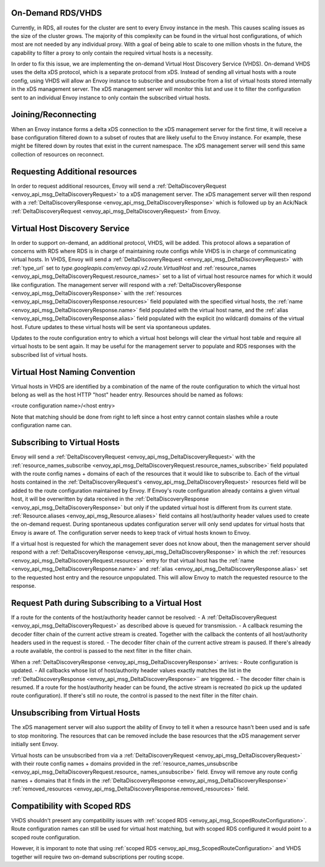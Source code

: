 .. _on_demand_vhds_rds_protocol:

On-Demand RDS/VHDS
==================
Currently, in RDS, all routes for the cluster are sent to every Envoy instance
in the mesh. This causes scaling issues as the size of the cluster grows. The
majority of this complexity can be found in the virtual host configurations, of
which most are not needed by any individual proxy. With a goal of being able
to scale to one million vhosts in the future, the capability to filter a
proxy to only contain the required virtual hosts is a necessity.

In order to fix this issue, we are implementing the on-demand Virtual Host
Discovery Service (VHDS). On-demand VHDS uses the delta xDS protocol, which is
a separate protocol from xDS. Instead of sending all virtual hosts with a route
config, using VHDS will allow an Envoy instance to subscribe and unsubscribe
from a list of virtual hosts stored internally in the xDS management server.
The xDS management server will monitor this list and use it to filter the
configuration sent to an individual Envoy instance to only contain the
subscribed virtual hosts.

Joining/Reconnecting
====================
When an Envoy instance forms a delta xDS connection to the xDS management
server for the first time, it will receive a base configuration filtered down
to a subset of routes that are likely useful to the Envoy instance. For
example, these might be filtered down by routes that exist in the current
namespace. The xDS management server will send this same collection of
resources on reconnect.

.. figure:: diagrams/delta_rds_connection.svg
   :alt: Delta RDS connection

Requesting Additional resources
===============================
In order to request additional resources, Envoy will send a
:ref:`DeltaDiscoveryRequest <envoy_api_msg_DeltaDiscoveryRequest>`
to a xDS management server. The xDS management server will then respond with a
:ref:`DeltaDiscoveryResponse <envoy_api_msg_DeltaDiscoveryResponse>`
which is followed up by an Ack/Nack
:ref:`DeltaDiscoveryRequest <envoy_api_msg_DeltaDiscoveryRequest>`
from Envoy.

.. figure:: diagrams/delta_rds_request_additional_resources.svg
   :alt: Delta RDS request additional resources

Virtual Host Discovery Service
==============================
In order to support on-demand, an additional protocol, VHDS, will be added.
This protocol allows a separation of concerns with RDS where RDS is in charge
of maintaining route configs while VHDS is in charge of communicating virtual
hosts. In VHDS, Envoy will send a
:ref:`DeltaDiscoveryRequest <envoy_api_msg_DeltaDiscoveryRequest>`
with :ref:`type_url` set to 
`type.googleapis.com/envoy.api.v2.route.VirtualHost` 
and :ref:`resource_names <envoy_api_msg_DeltaDiscoveryRequest.resource_names>` 
set to a list of virtual host resource names for which it would like
configuration. The management server will respond with a
:ref:`DeltaDiscoveryResponse <envoy_api_msg_DeltaDiscoveryResponse>`
with the :ref:`resources <envoy_api_msg_DeltaDiscoveryResponse.resources>`
field populated with the specified virtual hosts, the 
:ref:`name <envoy_api_msg_DeltaDiscoveryResponse.name>`
field populated with the virtual host name, and the 
:ref:`alias <envoy_api_msg_DeltaDiscoveryResponse.alias>` field
populated with the explicit (no wildcard) domains of the virtual host. Future
updates to these virtual hosts will be sent via spontaneous updates.

Updates to the route configuration entry to which a virtual host belongs will
clear the virtual host table and require all virtual hosts to be sent again. It
may be useful for the management server to populate and RDS responses with the
subscribed list of virtual hosts. 

Virtual Host Naming Convention
==============================
Virtual hosts in VHDS are identified by a combination of the name of the route
configuration to which the virtual host belong as well as the host HTTP "host"
header entry. Resources should be named as follows:

<route configuration name>/<host entry>

Note that matching should be done from right to left since a host entry cannot
contain slashes while a route configuration name can. 

Subscribing to Virtual Hosts
============================
Envoy will send a
:ref:`DeltaDiscoveryRequest <envoy_api_msg_DeltaDiscoveryRequest>` with the
:ref:`resource_names_subscribe <envoy_api_msg_DeltaDiscoveryRequest.resource_names_subscribe>`
field populated with the route config names
+ domains of each of the resources that it would like to subscribe to. Each of
the virtual hosts contained in the
:ref:`DeltaDiscoveryRequest's <envoy_api_msg_DeltaDiscoveryRequest>`
resources field will be added to the route configuration maintained by Envoy.
If Envoy's route configuration already contains a given virtual host, it will
be overwritten by data received in the
:ref:`DeltaDiscoveryResponse <envoy_api_msg_DeltaDiscoveryResponse>`
but only if the updated virtual host is different from its current state.
:ref:`Resource.aliases <envoy_api_msg_Resource.aliases>` field contains
all host/authority header values used to create the on-demand request.
During spontaneous updates configuration server will only send updates for
virtual hosts that Envoy is aware of. The configuration server needs to
keep track of virtual hosts known to Envoy.

If a virtual host is requested for which the management sever does not know
about, then the management server should respond with a 
:ref:`DeltaDiscoveryResponse <envoy_api_msg_DeltaDiscoveryResponse>` in which
the :ref:`resources <envoy_api_msg_DeltaDiscoveryRequest.resources>` entry for
that virtual host has the 
:ref:`name <envoy_api_msg_DeltaDiscoveryResponse.name>` 
and :ref:`alias <envoy_api_msg_DeltaDiscoveryResponse.alias>` 
set to the requested host entry and
the resource unpopulated. This will allow Envoy to match the requested resource
to the response.

Request Path during Subscribing to a Virtual Host
=================================================
If a route for the contents of the host/authority header cannot be resolved:
- A :ref:`DeltaDiscoveryRequest <envoy_api_msg_DeltaDiscoveryRequest>` as described above is queued for transmission.
- A callback resuming the decoder filter chain of the current active stream is created. Together with the callback the contents of all host/authority headers used in the request is stored. 
- The decoder filter chain of the current active stream is paused.
If there's already a route available, the control is passed to the next filter in the filter chain.

When a :ref:`DeltaDiscoveryResponse <envoy_api_msg_DeltaDiscoveryResponse>` arrives:
- Route configuration is updated.
- All callbacks whose list of host/authority header values exactly matches the list in the :ref:`DeltaDiscoveryResponse <envoy_api_msg_DeltaDiscoveryResponse>`` are triggered.
- The decoder filter chain is resumed. If a route for the host/authority header can be found, the active stream is recreated (to pick up the updated route configuration). If there's still no route, the control is passed to the next filter in the filter chain.
  
Unsubscribing from Virtual Hosts
================================

The xDS management server will also support the ability of Envoy to tell it
when a resource hasn't been used and is safe to stop monitoring. The resources
that can be removed include the base resources that the xDS management server
initially sent Envoy.

Virtual hosts can be unsubscribed from via a
:ref:`DeltaDiscoveryRequest <envoy_api_msg_DeltaDiscoveryRequest>`
with their route config names + domains provided in the
:ref:`resource_names_unsubscribe <envoy_api_msg_DeltaDiscoveryRequest.resource_
names_unsubscribe>` field. Envoy will remove any route config names +
domains that it finds in the
:ref:`DeltaDiscoveryResponse <envoy_api_msg_DeltaDiscoveryResponse>`
:ref:`removed_resources <envoy_api_msg_DeltaDiscoveryResponse.removed_resources>` field.

Compatibility with Scoped RDS
=============================

VHDS shouldn't present any compatibility issues with 
:ref:`scoped RDS <envoy_api_msg_ScopedRouteConfiguration>`.
Route configuration names can still be used for virtual host matching, but with
scoped RDS configured it would point to a scoped route configuration.

However, it is imporant to note that using
:ref:`scoped RDS <envoy_api_msg_ScopedRouteConfiguration>`
and VHDS together will require two on-demand subscriptions per routing scope.
